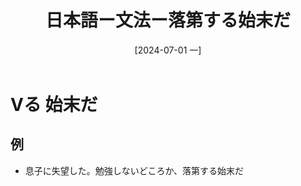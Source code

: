 :PROPERTIES:
:ID:       25901f69-3d62-44c6-bba4-cd7ea042e7a7
:END:
#+title: 日本語ー文法ー落第する始末だ
#+filetags: :日本語:
#+date: [2024-07-01 一]
#+last_modified: [2024-07-05 五 23:23]


* Vる 始末だ
** 例
- 息子に失望した。勉強しないどころか、落第する始末だ
